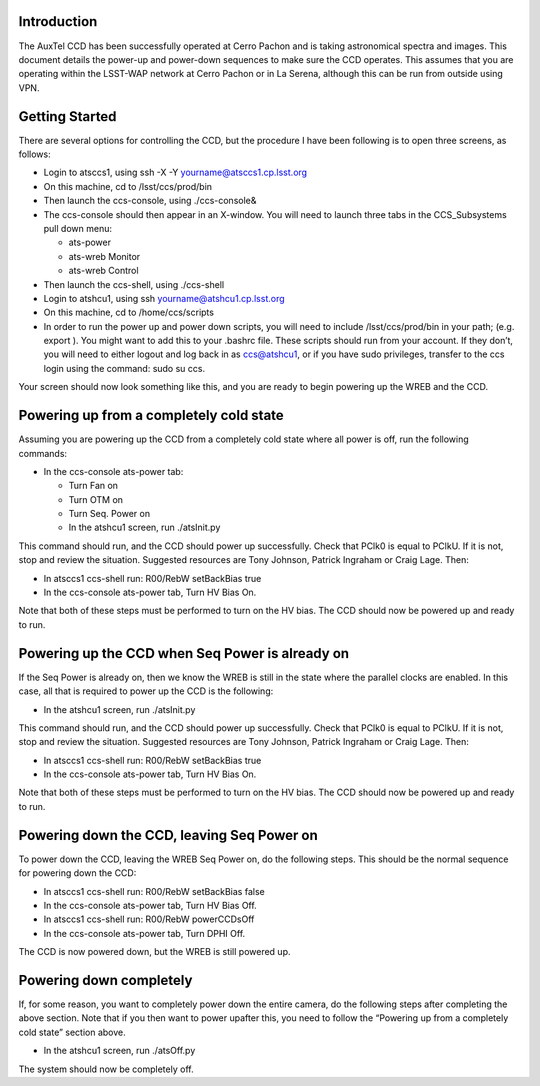 .. raw:: latex

   \vspace{-15mm}

.. raw:: latex

   \maketitle

.. raw:: latex

   \vspace{-5mm}

Introduction
============

The AuxTel CCD has been successfully operated at Cerro Pachon and is
taking astronomical spectra and images.  This document details
the power-up and power-down sequences to make sure the CCD operates.
This assumes that you are operating within the LSST-WAP network at Cerro
Pachon or in La Serena, although this can be run from outside using VPN.

Getting Started
===============

There are several options for controlling the CCD, but the procedure I
have been following is to open three screens, as follows:

-  Login to atsccs1, using ssh -X -Y yourname@atsccs1.cp.lsst.org

-  On this machine, cd to /lsst/ccs/prod/bin

-  Then launch the ccs-console, using ./ccs-console&

-  The ccs-console should then appear in an X-window. You will need to
   launch three tabs in the CCS_Subsystems pull down menu:

   -  ats-power

   -  ats-wreb Monitor

   -  ats-wreb Control

-  Then launch the ccs-shell, using ./ccs-shell

-  Login to atshcu1, using ssh yourname@atshcu1.cp.lsst.org

-  On this machine, cd to /home/ccs/scripts

-  In order to run the power up and power down scripts, you will need to
   include /lsst/ccs/prod/bin in your path; (e.g. export ). You might
   want to add this to your .bashrc file. These scripts should run from
   your account. If they don’t, you will need to either logout and log
   back in as ccs@atshcu1, or if you have sudo privileges, transfer to
   the ccs login using the command: sudo su ccs.

Your screen should now look something like this, and you are ready to
begin powering up the WREB and the CCD.

.. image:: ./_static/Screens.png

Powering up from a completely cold state
========================================

Assuming you are powering up the CCD from a completely cold state where
all power is off, run the following commands:

-  In the ccs-console ats-power tab:

   -  Turn Fan on

   -  Turn OTM on

   -  Turn Seq. Power on

   -  In the atshcu1 screen, run ./atsInit.py

This command should run, and the CCD should power up successfully. Check
that PClk0 is equal to PClkU. If it is not, stop and review the situation.  Suggested
resources are Tony Johnson, Patrick Ingraham or Craig Lage.  Then:

-  In atsccs1 ccs-shell run: R00/RebW setBackBias true

-  In the ccs-console ats-power tab, Turn HV Bias On.

Note that both of these steps must be performed to turn on the HV bias.
The CCD should now be powered up and ready to run.

Powering up the CCD when Seq Power is already on
================================================

If the Seq Power is already on, then we know the WREB is still in the
state where the parallel clocks are enabled. In this case, all that is
required to power up the CCD is the following:

-  In the atshcu1 screen, run ./atsInit.py

This command should run, and the CCD should power up successfully. Check
that PClk0 is equal to PClkU.  If it is not, stop and review the situation.  Suggested
resources are Tony Johnson, Patrick Ingraham or Craig Lage.  Then:

-  In atsccs1 ccs-shell run: R00/RebW setBackBias true

-  In the ccs-console ats-power tab, Turn HV Bias On.

Note that both of these steps must be performed to turn on the HV bias.
The CCD should now be powered up and ready to run.

Powering down the CCD, leaving Seq Power on
===========================================

To power down the CCD, leaving the WREB Seq Power on, do the following
steps. This should be the normal sequence for powering down the CCD:

-  In atsccs1 ccs-shell run: R00/RebW setBackBias false

-  In the ccs-console ats-power tab, Turn HV Bias Off.

-  In atsccs1 ccs-shell run: R00/RebW powerCCDsOff

-  In the ccs-console ats-power tab, Turn DPHI Off.

The CCD is now powered down, but the WREB is still powered up.

Powering down completely
========================

If, for some reason, you want to completely power down the entire
camera, do the following steps after completing the above section.
Note that if you then want to power upafter this, you need to follow the
“Powering up from a completely cold state” section above.

-  In the atshcu1 screen, run ./atsOff.py

The system should now be completely off.

.. raw:: latex

   \clearpage

